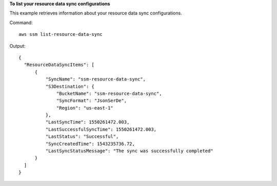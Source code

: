**To list your resource data sync configurations**

This example retrieves information about your resource data sync configurations.

Command::

  aws ssm list-resource-data-sync

Output::

  {
    "ResourceDataSyncItems": [
        {
            "SyncName": "ssm-resource-data-sync",
            "S3Destination": {
                "BucketName": "ssm-resource-data-sync",
                "SyncFormat": "JsonSerDe",
                "Region": "us-east-1"
            },
            "LastSyncTime": 1550261472.003,
            "LastSuccessfulSyncTime": 1550261472.003,
            "LastStatus": "Successful",
            "SyncCreatedTime": 1543235736.72,
            "LastSyncStatusMessage": "The sync was successfully completed"
        }
    ]
  }

